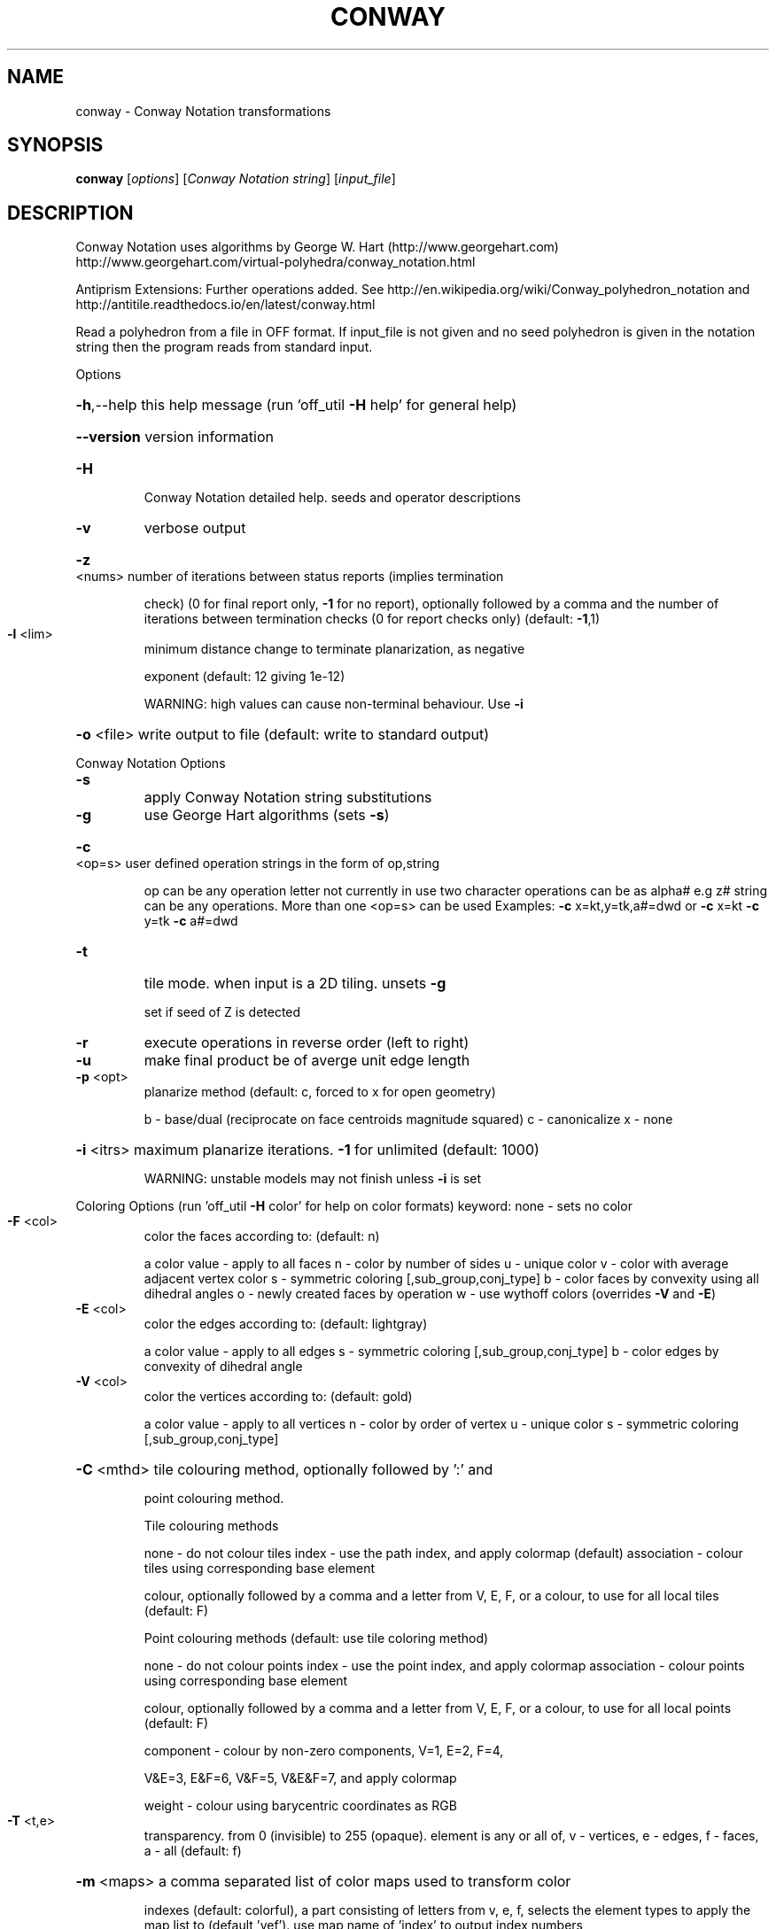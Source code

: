 .\" DO NOT MODIFY THIS FILE!  It was generated by help2man
.TH CONWAY  "1" " " "conway: Antiprism 0.31.99 - http://www.antiprism.com" "User Commands"
.SH NAME
conway - Conway Notation transformations
.SH SYNOPSIS
.B conway
[\fI\,options\/\fR] [\fI\,Conway Notation string\/\fR] [\fI\,input_file\/\fR]
.SH DESCRIPTION
Conway Notation uses algorithms by George W. Hart (http://www.georgehart.com)
http://www.georgehart.com/virtual\-polyhedra/conway_notation.html
.PP
Antiprism Extensions: Further operations added. See
http://en.wikipedia.org/wiki/Conway_polyhedron_notation
and
http://antitile.readthedocs.io/en/latest/conway.html
.PP
Read a polyhedron from a file in OFF format.
If input_file is not given and no seed polyhedron is given in the notation
string then the program reads from standard input.
.PP
Options
.HP
\fB\-h\fR,\-\-help this help message (run 'off_util \fB\-H\fR help' for general help)
.HP
\fB\-\-version\fR version information
.TP
\fB\-H\fR
Conway Notation detailed help. seeds and operator descriptions
.TP
\fB\-v\fR
verbose output
.HP
\fB\-z\fR <nums> number of iterations between status reports (implies termination
.IP
check) (0 for final report only, \fB\-1\fR for no report), optionally
followed by a comma and the number of iterations between
termination checks (0 for report checks only) (default: \fB\-1\fR,1)
.TP
\fB\-l\fR <lim>
minimum distance change to terminate planarization, as negative
.IP
exponent (default: 12 giving 1e\-12)
.IP
WARNING: high values can cause non\-terminal behaviour. Use \fB\-i\fR
.HP
\fB\-o\fR <file> write output to file (default: write to standard output)
.PP
Conway Notation Options
.TP
\fB\-s\fR
apply Conway Notation string substitutions
.TP
\fB\-g\fR
use George Hart algorithms (sets \fB\-s\fR)
.HP
\fB\-c\fR <op=s> user defined operation strings in the form of op,string
.IP
op can be any operation letter not currently in use
two character operations can be as alpha# e.g z#
string can be any operations. More than one <op=s> can be used
Examples: \fB\-c\fR x=kt,y=tk,a#=dwd or \fB\-c\fR x=kt \fB\-c\fR y=tk \fB\-c\fR a#=dwd
.TP
\fB\-t\fR
tile mode. when input is a 2D tiling. unsets \fB\-g\fR
.IP
set if seed of Z is detected
.TP
\fB\-r\fR
execute operations in reverse order (left to right)
.TP
\fB\-u\fR
make final product be of averge unit edge length
.TP
\fB\-p\fR <opt>
planarize method (default: c, forced to x for open geometry)
.IP
b \- base/dual (reciprocate on face centroids magnitude squared)
c \- canonicalize
x \- none
.HP
\fB\-i\fR <itrs> maximum planarize iterations. \fB\-1\fR for unlimited (default: 1000)
.IP
WARNING: unstable models may not finish unless \fB\-i\fR is set
.PP
Coloring Options (run 'off_util \fB\-H\fR color' for help on color formats)
keyword: none \- sets no color
.TP
\fB\-F\fR <col>
color the faces according to: (default: n)
.IP
a color value \- apply to all faces
n \- color by number of sides
u \- unique color
v \- color with average adjacent vertex color
s \- symmetric coloring [,sub_group,conj_type]
b \- color faces by convexity using all dihedral angles
o \- newly created faces by operation
w \- use wythoff colors (overrides \fB\-V\fR and \fB\-E\fR)
.TP
\fB\-E\fR <col>
color the edges according to: (default: lightgray)
.IP
a color value \- apply to all edges
s \- symmetric coloring [,sub_group,conj_type]
b \- color edges by convexity of dihedral angle
.TP
\fB\-V\fR <col>
color the vertices according to: (default: gold)
.IP
a color value \- apply to all vertices
n \- color by order of vertex
u \- unique color
s \- symmetric coloring [,sub_group,conj_type]
.HP
\fB\-C\fR <mthd> tile colouring method, optionally followed by ':' and
.IP
point colouring method.
.IP
Tile colouring methods
.IP
none \- do not colour tiles
index \- use the path index, and apply colormap (default)
association \- colour tiles using corresponding base element
.IP
colour, optionally followed by a comma and a letter from V,
E, F, or a colour, to use for all local tiles (default: F)
.IP
Point colouring methods (default: use tile coloring method)
.IP
none \- do not colour points
index \- use the point index, and apply colormap
association \- colour points using corresponding base element
.IP
colour, optionally followed by a comma and a letter from V,
E, F, or a colour, to use for all local points (default: F)
.IP
component \- colour by non\-zero components, V=1, E=2, F=4,
.IP
V&E=3, E&F=6, V&F=5, V&E&F=7, and apply colormap
.IP
weight \- colour using barycentric coordinates as RGB
.TP
\fB\-T\fR <t,e>
transparency. from 0 (invisible) to 255 (opaque). element is any
or all of, v \- vertices, e \- edges, f \- faces, a \- all (default: f)
.HP
\fB\-m\fR <maps> a comma separated list of color maps used to transform color
.IP
indexes (default: colorful), a part consisting of letters from
v, e, f, selects the element types to apply the map list to
(default 'vef'). use map name of 'index' to output index numbers
.TP
colorful:
red,darkorange1,yellow,darkgreen,cyan,blue,magenta,
white,gray50,black
.TP
ghart:
red,blue,green,yellow,brown,magenta,purple,grue,
gray,orange (from George Hart's original applet)
.TP
convexity:
white,gray50,gray25 (for \fB\-F\fR b, \fB\-E\fR b)
.IP
(maps are shifted '+\-3' when \fB\-F\fR n)
(no effect when using \fB\-F\fR w which uses internal wythoff maps)
.SH "SEE ALSO"
The full documentation for
.B conway
is maintained as a Texinfo manual.  If the
.B info
and
.B conway
programs are properly installed at your site, the command
.IP
.B info conway
.PP
should give you access to the complete manual.
